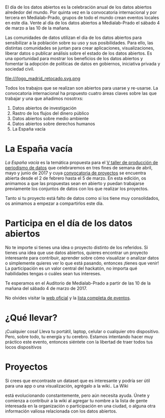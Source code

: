 #+BLOG: blog.datalab.es
#+CATEGORY: 
#+TAGS: 
#+DESCRIPTION: 
#+AUTHOR: Adolfo Antón Bravo
#+EMAIL: adolfo@medialab-prado.es
#+TITLE: 
#+DATE: [2016-12-16 mié 16:00]
#+OPTIONS:  num:nil todo:nil pri:nil tags:nil ^:nil TeX:nil
#+TOC: headlines 2
#+LATEX_HEADER: \usepackage[english]{babel}
#+LATEX_HEADER: \addto\captionsenglish{\renewcommand{\contentsname}{{\'I}ndice}}
#+LATEX_HEADER: \renewcommand{\contentsname}{Índice}
#+OPTIONS: reveal_center:t reveal_progress:t reveal_history:nil reveal_control:t
#+OPTIONS: reveal_mathjax:t reveal_rolling_links:t reveal_keyboard:t reveal_overview:t num:nil
#+OPTIONS: reveal_width:1200 reveal_height:800
#+REVEAL_MARGIN: 0.1
#+REVEAL_MIN_SCALE: 0.5
#+REVEAL_MAX_SCALE: 2.5
#+REVEAL_TRANS: linear
#+REVEAL_THEME: sky
#+REVEAL_HLEVEL: 2
#+REVEAL_HEAD_PREAMBLE: <meta name="description" content="Herramientas de Scraping de PDF y Web.">
#+REVEAL_POSTAMBLE: <p> Creado por adolflow. </p>
#+REVEAL_PLUGINS: (highlight notes)
#+REVEAL_EXTRA_CSS: file:///home/flow/Documentos/software/reveal.js/css/reveal.css
#+REVEAL_ROOT: file:///home/flow/Documentos/software/reveal.js/
#+LATEX_HEADER: \maketitle
#+LATEX_HEADER: \tableofcontents

El día de los datos abiertos es la celebración anual de los datos abiertos alrededor del mundo. Por quinta vez en la convocatoria internacional y por tercera en Medialab-Prado, grupos de todo el mundo crean eventos locales en este día. Vente al día de los datos abiertos a Medialab-Prado el sábado 4 de marzo a las 10 de la mañana.

Las comunidades de datos utilizan el día de los datos abiertos para sensibilizar a la población sobre su uso y sus posibilidades. Para ello, las distintas comunidades se juntan para crear aplicaciones, visualizaciones, liberar datos o publicar análisis sobre el estado de los datos abiertos. Es una oportunidad para mostrar los beneficios de los datos abiertos y fomentar la adopción de políticas de datos en gobiernos, iniciativa privada y sociedad civil.

#+CAPTION: Imagen del logo del Día de los Datos Abiertos, personalizado para Madrid #+ATTR_HTML: :alt Open Data Day Madrid :title Open Data Day Madrid
file:///logo_madrid_retocado.svg.png

Todos los trabajos que se realizan son abiertos para usarse y re-usarse. La convocatoria internacional ha propuesto cuatro áreas claves sobre las que trabajar y una que añadimos nosotrxs:

1. Datos abiertos de investigación
2. Rastro de los flujos del dinero público
3. Datos abiertos sobre medio ambiente
4. Datos abiertos sobre derechos humanos
5. La España vacía

* La España vacía

/La España vacía/ es la temática propuesta para el [[http://medialab-prado.es/article/v-taller-de-produccion-de-periodismo-de-datos-la-espana-vacia][V taller de producción de periodismo de datos]] que celebraremos en tres fines de semana de abril, mayo y junio de 2017 y cuya [[http://medialab-prado.es/article/v-taller-de-produccion-de-periodismo-de-datos-la-espana-vacia-convocatoria-de-proyectos][convocatoria de proyectos]] se encuentra abierta desde el 2 de febrero hasta el 5 de marzo. En esta edición, os animamos a que las propuestas sean en abierto y puedan trabajarse previamente los conjuntos de datos con los que realizar los proyectos.

Tanto si tu proyecto está falto de datos como si los tiene muy consolidados, os animamos a empezar a compartirlos este día.

* Participa en el día de los datos abiertos

No te importe si tienes una idea o proyecto distinto de los referidos. Si tienes una idea que use datos abiertos, quieres encontrar un proyecto interesante para contribuir, aprender sobre cómo visualizar o analizar datos o simplemente quieres ver lo que está pasando, entonces ¡tienes que venir! La participación es un valor central del hackatón, no importa qué habilidades tengas o cuáles sean tus intereses.

Te esperamos en el Auditorio de Medialab-Prado a partir de las 10 de la mañana del sábado 4 de marzo de 2017. 

No olvides visitar la [[http://opendataday.org][web oficial]] y la [[https://docs.google.com/spreadsheets/d/1cV43fuzwy2q2ZKDWrHVS6XR4O8B01eLevh4PD6nCENE/edit#gid%3D98436325][lista completa de eventos]]. 

* ¿Qué llevar?

¡Cualquier cosa! Lleva tu portátil, laptop, celular o cualquier otro dispositivo. Pero, sobre todo, tu energía y tu cerebro. Estamos intentando hacer muy práctico este evento, entonces siéntete con la libertad de traer todos tus locos dispositivos 

* Proyectos

Si crees que encontraste un dataset que es interesante y podría ser útil para una app o una visualización, agrégalo a la wiki..
La Wiki

está evolucionando constantemente, pero aún necesita ayuda. Únete y comienza a contribuir a la wiki al agregar tu nombre a la lista de gente interesada en la organización o participación en una ciudad, o alguna otra información valiosa relacionada con los datos abiertos.
